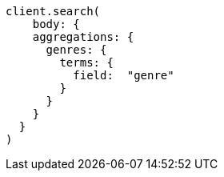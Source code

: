 [source, ruby]
----
client.search(
    body: {
    aggregations: {
      genres: {
        terms: {
          field:  "genre"
        }
      }
    }
  }
)
----
